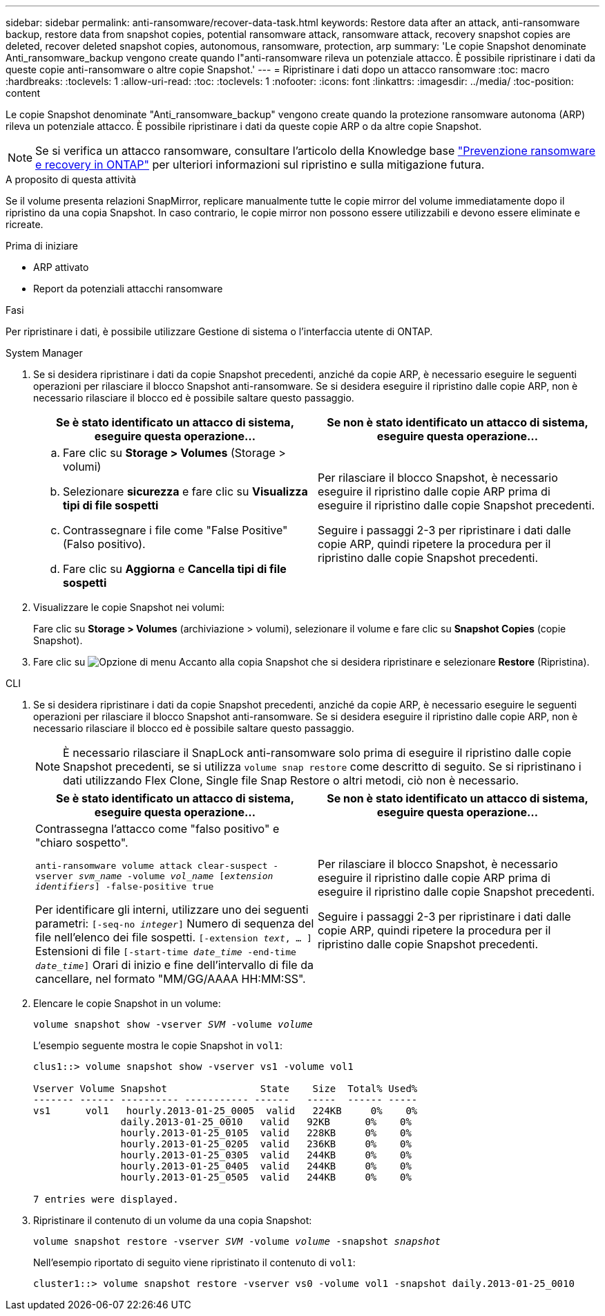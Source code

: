 ---
sidebar: sidebar 
permalink: anti-ransomware/recover-data-task.html 
keywords: Restore data after an attack, anti-ransomware backup, restore data from snapshot copies, potential ransomware attack, ransomware attack, recovery snapshot copies are deleted, recover deleted snapshot copies, autonomous, ransomware, protection, arp 
summary: 'Le copie Snapshot denominate Anti_ransomware_backup vengono create quando l"anti-ransomware rileva un potenziale attacco. È possibile ripristinare i dati da queste copie anti-ransomware o altre copie Snapshot.' 
---
= Ripristinare i dati dopo un attacco ransomware
:toc: macro
:hardbreaks:
:toclevels: 1
:allow-uri-read: 
:toc: 
:toclevels: 1
:nofooter: 
:icons: font
:linkattrs: 
:imagesdir: ../media/
:toc-position: content


[role="lead"]
Le copie Snapshot denominate "Anti_ransomware_backup" vengono create quando la protezione ransomware autonoma (ARP) rileva un potenziale attacco. È possibile ripristinare i dati da queste copie ARP o da altre copie Snapshot.


NOTE: Se si verifica un attacco ransomware, consultare l'articolo della Knowledge base link:https://kb.netapp.com/Advice_and_Troubleshooting/Data_Storage_Software/ONTAP_OS/Ransomware_prevention_and_recovery_in_ONTAP["Prevenzione ransomware e recovery in ONTAP"^] per ulteriori informazioni sul ripristino e sulla mitigazione futura.

.A proposito di questa attività
Se il volume presenta relazioni SnapMirror, replicare manualmente tutte le copie mirror del volume immediatamente dopo il ripristino da una copia Snapshot. In caso contrario, le copie mirror non possono essere utilizzabili e devono essere eliminate e ricreate.

.Prima di iniziare
* ARP attivato
* Report da potenziali attacchi ransomware


.Fasi
Per ripristinare i dati, è possibile utilizzare Gestione di sistema o l'interfaccia utente di ONTAP.

[role="tabbed-block"]
====
.System Manager
--
. Se si desidera ripristinare i dati da copie Snapshot precedenti, anziché da copie ARP, è necessario eseguire le seguenti operazioni per rilasciare il blocco Snapshot anti-ransomware. Se si desidera eseguire il ripristino dalle copie ARP, non è necessario rilasciare il blocco ed è possibile saltare questo passaggio.
+
[cols="2"]
|===
| Se è stato identificato un attacco di sistema, eseguire questa operazione... | Se non è stato identificato un attacco di sistema, eseguire questa operazione... 


 a| 
.. Fare clic su *Storage > Volumes* (Storage > volumi)
.. Selezionare *sicurezza* e fare clic su *Visualizza tipi di file sospetti*
.. Contrassegnare i file come "False Positive" (Falso positivo).
.. Fare clic su *Aggiorna* e *Cancella tipi di file sospetti*

 a| 
Per rilasciare il blocco Snapshot, è necessario eseguire il ripristino dalle copie ARP prima di eseguire il ripristino dalle copie Snapshot precedenti.

Seguire i passaggi 2-3 per ripristinare i dati dalle copie ARP, quindi ripetere la procedura per il ripristino dalle copie Snapshot precedenti.

|===
. Visualizzare le copie Snapshot nei volumi:
+
Fare clic su *Storage > Volumes* (archiviazione > volumi), selezionare il volume e fare clic su *Snapshot Copies* (copie Snapshot).

. Fare clic su image:icon_kabob.gif["Opzione di menu"] Accanto alla copia Snapshot che si desidera ripristinare e selezionare *Restore* (Ripristina).


--
.CLI
--
. Se si desidera ripristinare i dati da copie Snapshot precedenti, anziché da copie ARP, è necessario eseguire le seguenti operazioni per rilasciare il blocco Snapshot anti-ransomware. Se si desidera eseguire il ripristino dalle copie ARP, non è necessario rilasciare il blocco ed è possibile saltare questo passaggio.
+

NOTE: È necessario rilasciare il SnapLock anti-ransomware solo prima di eseguire il ripristino dalle copie Snapshot precedenti, se si utilizza `volume snap restore` come descritto di seguito. Se si ripristinano i dati utilizzando Flex Clone, Single file Snap Restore o altri metodi, ciò non è necessario.

+
[cols="2"]
|===
| Se è stato identificato un attacco di sistema, eseguire questa operazione... | Se non è stato identificato un attacco di sistema, eseguire questa operazione... 


 a| 
Contrassegna l'attacco come "falso positivo" e "chiaro sospetto".

`anti-ransomware volume attack clear-suspect -vserver _svm_name_ -volume _vol_name_ [_extension identifiers_] -false-positive true`

Per identificare gli interni, utilizzare uno dei seguenti parametri:
`[-seq-no _integer_]` Numero di sequenza del file nell'elenco dei file sospetti.
`[-extension _text_, … ]` Estensioni di file
`[-start-time _date_time_ -end-time _date_time_]` Orari di inizio e fine dell'intervallo di file da cancellare, nel formato "MM/GG/AAAA HH:MM:SS".
 a| 
Per rilasciare il blocco Snapshot, è necessario eseguire il ripristino dalle copie ARP prima di eseguire il ripristino dalle copie Snapshot precedenti.

Seguire i passaggi 2-3 per ripristinare i dati dalle copie ARP, quindi ripetere la procedura per il ripristino dalle copie Snapshot precedenti.

|===
. Elencare le copie Snapshot in un volume:
+
`volume snapshot show -vserver _SVM_ -volume _volume_`

+
L'esempio seguente mostra le copie Snapshot in `vol1`:

+
[listing]
----

clus1::> volume snapshot show -vserver vs1 -volume vol1

Vserver Volume Snapshot                State    Size  Total% Used%
------- ------ ---------- ----------- ------   -----  ------ -----
vs1	 vol1   hourly.2013-01-25_0005  valid   224KB     0%    0%
               daily.2013-01-25_0010   valid   92KB      0%    0%
               hourly.2013-01-25_0105  valid   228KB     0%    0%
               hourly.2013-01-25_0205  valid   236KB     0%    0%
               hourly.2013-01-25_0305  valid   244KB     0%    0%
               hourly.2013-01-25_0405  valid   244KB     0%    0%
               hourly.2013-01-25_0505  valid   244KB     0%    0%

7 entries were displayed.
----
. Ripristinare il contenuto di un volume da una copia Snapshot:
+
`volume snapshot restore -vserver _SVM_ -volume _volume_ -snapshot _snapshot_`

+
Nell'esempio riportato di seguito viene ripristinato il contenuto di `vol1`:

+
[listing]
----
cluster1::> volume snapshot restore -vserver vs0 -volume vol1 -snapshot daily.2013-01-25_0010
----


--
====